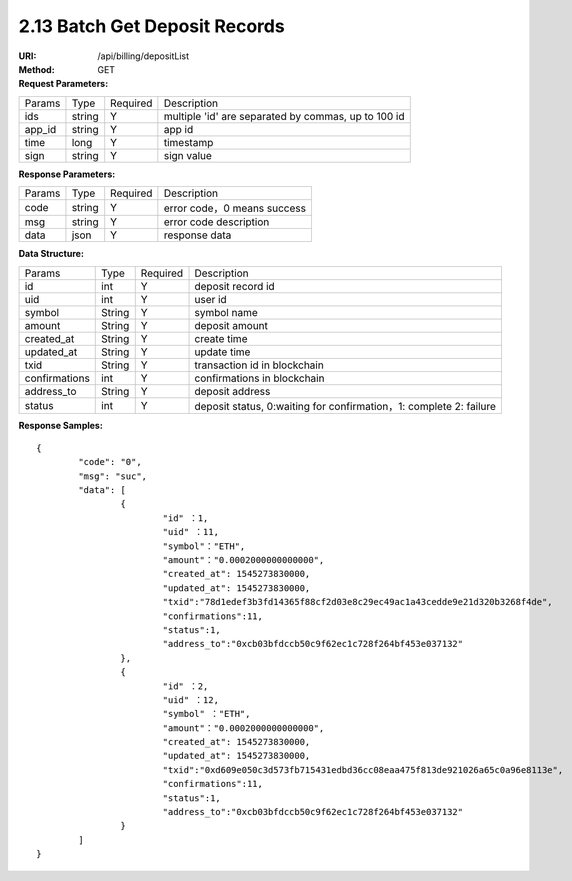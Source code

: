 2.13 Batch Get Deposit Records
~~~~~~~~~~~~~~~~~~~~~~~~~~~~~~~~~~~~~~~~~~~~~~~~

:URI: /api/billing/depositList
:Method: GET
:Request Parameters:

=========== =========== =========== =========================================================
Params	    Type        Required	  Description
ids	        string	    Y	          multiple 'id' are separated by commas, up to 100 id
app_id	    string	    Y	          app id
time	      long	      Y	          timestamp
sign	      string	    Y	          sign value
=========== =========== =========== =========================================================


:Response Parameters:

=========== =========== =========== ============================================
Params	    Type        Required	  Description
code	      string	    Y	          error code，0 means success
msg         string      Y           error code description
data	      json	      Y	          response data
=========== =========== =========== ============================================

:Data Structure:

============== =========== =========== ==================================================================================
Params         Type        Required    Description
id             int         Y           deposit record id
uid            int         Y           user id
symbol         String      Y           symbol name
amount         String      Y           deposit amount
created_at     String      Y           create time
updated_at     String      Y           update time
txid           String      Y           transaction id in blockchain
confirmations  int         Y           confirmations in blockchain
address_to     String      Y           deposit address
status         int         Y           deposit status, 0:waiting for confirmation，1: complete 2: failure
============== =========== =========== ==================================================================================


:Response Samples:

::

	{
		"code": "0",
		"msg": "suc",
		"data": [
			{
				"id" ：1,
				"uid" ：11,
				"symbol"："ETH",
				"amount"："0.0002000000000000",
				"created_at": 1545273830000,
				"updated_at": 1545273830000,
				"txid":"78d1edef3b3fd14365f88cf2d03e8c29ec49ac1a43cedde9e21d320b3268f4de",
				"confirmations":11,
				"status":1,
				"address_to":"0xcb03bfdccb50c9f62ec1c728f264bf453e037132"
			},
			{
				"id" ：2,
				"uid" ：12,
				"symbol" ："ETH",
				"amount"："0.0002000000000000",
				"created_at": 1545273830000,
				"updated_at": 1545273830000,
				"txid":"0xd609e050c3d573fb715431edbd36cc08eaa475f813de921026a65c0a96e8113e",
				"confirmations":11,
				"status":1,
				"address_to":"0xcb03bfdccb50c9f62ec1c728f264bf453e037132"
			}
		]
	}

